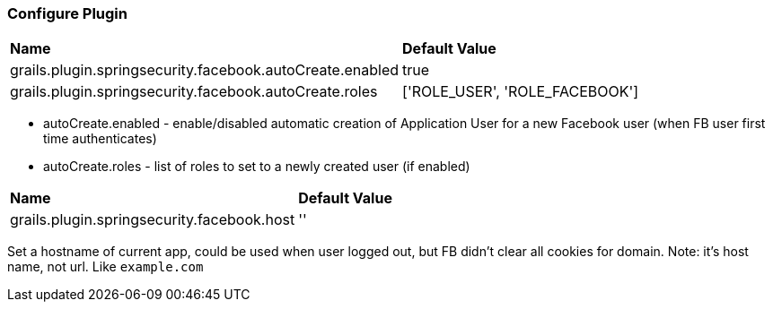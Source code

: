 === Configure Plugin

|======
| *Name* | *Default Value*
| grails.plugin.springsecurity.facebook.autoCreate.enabled | true
| grails.plugin.springsecurity.facebook.autoCreate.roles | ['ROLE_USER', 'ROLE_FACEBOOK']
|======

 * autoCreate.enabled - enable/disabled automatic creation of Application User for a new Facebook user (when FB user first time authenticates)
 * autoCreate.roles - list of roles to set to a newly created user (if enabled)

|======
| *Name* | *Default Value*
| grails.plugin.springsecurity.facebook.host | ''
|======

Set a hostname of current app, could be used when user logged out, but FB didn't clear all cookies for domain. Note: it's
host name, not url. Like `example.com`
